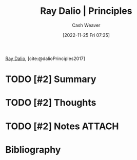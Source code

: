 :PROPERTIES:
:ROAM_REFS: [cite:@dalioPrinciples2017]
:ID:       c605b581-d3f9-4eed-a296-f7d72b580db3
:LAST_MODIFIED: [2023-09-25 Mon 14:47]
:END:
#+title: Ray Dalio | Principles
#+hugo_custom_front_matter: :slug "c605b581-d3f9-4eed-a296-f7d72b580db3"
#+author: Cash Weaver
#+date: [2022-11-25 Fri 07:25]
#+filetags: :hastodo:reference:

[[id:f35e4762-6191-405a-9903-d122b04e76f7][Ray Dalio]], [cite:@dalioPrinciples2017]

* TODO [#2] Summary
* TODO [#2] Thoughts
* TODO [#2] Notes :ATTACH:
:PROPERTIES:
:NOTER_DOCUMENT: attachments/c6/05b581-d3f9-4eed-a296-f7d72b580db3/ray-dalio-principles.pdf
:NOTER_PAGE: 1
:END:
* TODO [#2] Flashcards :noexport:
* Bibliography
#+print_bibliography:
